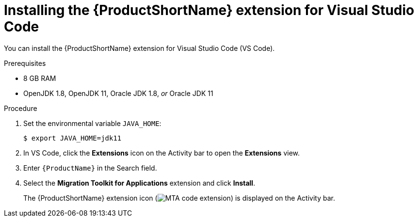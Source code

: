 // Module included in the following assemblies:
//
// * docs/vsc-extension-guide/master.adoc

[id="installing-vs-code-extension_{context}"]
= Installing the {ProductShortName} extension for Visual Studio Code

You can install the {ProductShortName} extension for Visual Studio Code (VS Code).

.Prerequisites

* 8 GB RAM
* OpenJDK 1.8, OpenJDK 11, Oracle JDK 1.8, _or_ Oracle JDK 11

.Procedure

. Set the environmental variable `JAVA_HOME`:
+
[source, terminal]
----
$ export JAVA_HOME=jdk11
----

. In VS Code, click the *Extensions* icon on the Activity bar to open the *Extensions* view.
. Enter `{ProductName}` in the Search field.
. Select the *Migration Toolkit for Applications* extension and click *Install*.
+
The {ProductShortName} extension icon (image:vs_MTA_extension_icon.png[MTA code extension]) is displayed on the Activity bar.
